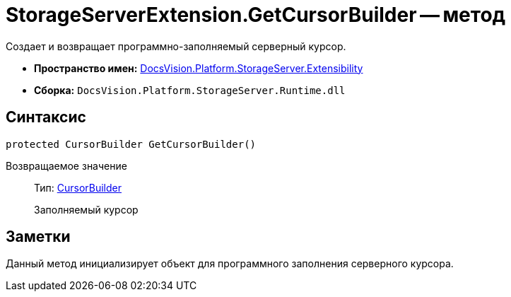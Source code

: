 = StorageServerExtension.GetCursorBuilder -- метод

Создает и возвращает программно-заполняемый серверный курсор.

* *Пространство имен:* xref:api/DocsVision/Platform/StorageServer/Extensibility/Extensibility_NS.adoc[DocsVision.Platform.StorageServer.Extensibility]
* *Сборка:* `DocsVision.Platform.StorageServer.Runtime.dll`

== Синтаксис

[source,csharp]
----
protected CursorBuilder GetCursorBuilder()
----

Возвращаемое значение::
Тип: xref:api/DocsVision/Platform/StorageServer/Cursors/CursorBuilder_CL.adoc[CursorBuilder]
+
Заполняемый курсор

== Заметки

Данный метод инициализирует объект для программного заполнения серверного курсора.

